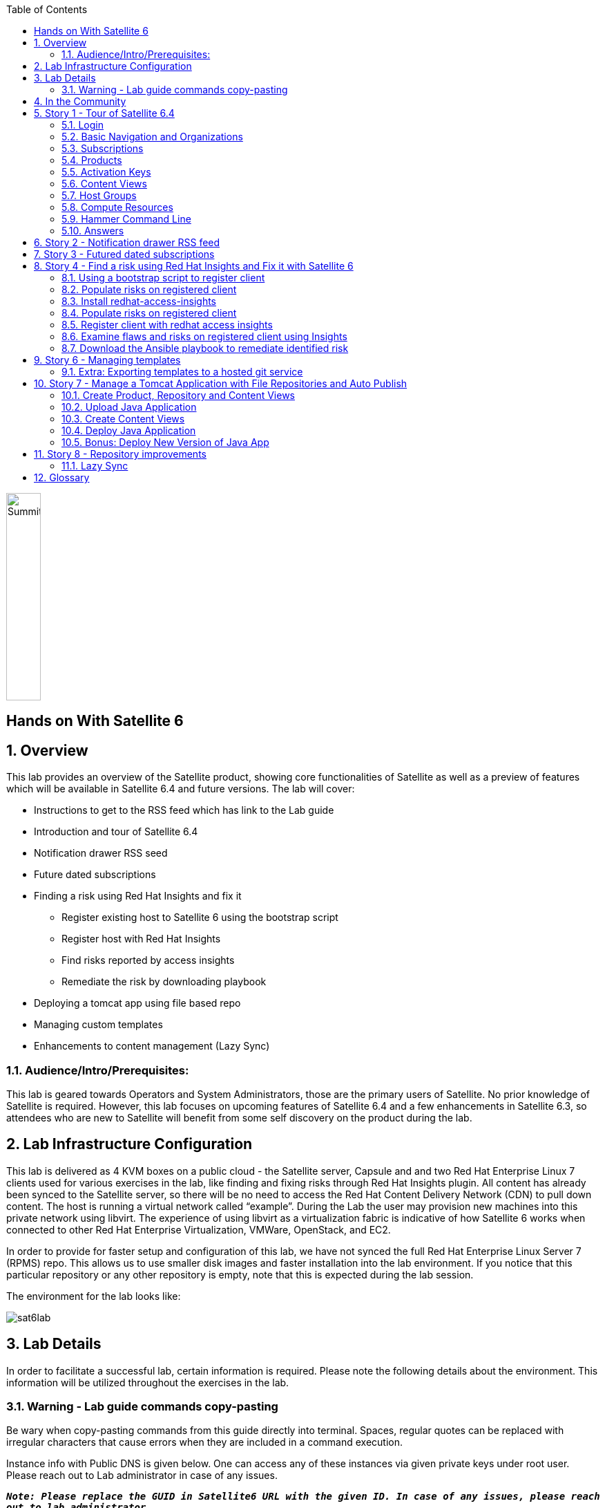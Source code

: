:scrollbar:
:data-uri:
:toc2:



image:./images/summitlab.png[Summitlab,50,300,role="left"]

== Hands on With Satellite 6

:numbered:

== Overview

This lab provides an overview of the Satellite product, showing core functionalities of Satellite as well as a preview of features which will be available in Satellite 6.4 and future versions. The lab will cover:

* Instructions to get to the RSS feed which has link to the Lab guide
* Introduction and tour of Satellite 6.4
* Notification drawer RSS seed
* Future dated subscriptions
* Finding a risk using Red Hat Insights and fix it
** Register existing host to Satellite 6 using the bootstrap script
** Register host with Red Hat Insights
** Find risks reported by access insights
** Remediate the risk by downloading playbook
* Deploying a tomcat app using file based repo
* Managing custom templates
* Enhancements to content management (Lazy Sync)

=== Audience/Intro/Prerequisites:

This lab is geared towards Operators and System Administrators, those are the primary users of Satellite. No prior knowledge of Satellite is required. However, this lab focuses on upcoming features of Satellite 6.4 and a few enhancements in Satellite 6.3, so attendees who are new to Satellite will benefit from some self discovery on the product during the lab.


== Lab Infrastructure Configuration

This lab is delivered as 4 KVM boxes on a public cloud - the Satellite server, Capsule and and two Red Hat Enterprise Linux 7 clients used for various exercises in the lab, like finding and fixing risks through Red Hat Insights plugin. All content has already been synced to the Satellite server, so there will be no need to access the Red Hat Content Delivery Network (CDN) to pull down content. The host is running a virtual network called “example”. During the Lab the user may provision new machines into this private network using libvirt. The experience of using libvirt as a virtualization fabric is indicative of how Satellite 6 works when connected to other Red Hat Enterprise Virtualization, VMWare, OpenStack, and EC2.

In order to provide for faster setup and configuration of this lab, we have not synced the full Red Hat Enterprise Linux Server 7 (RPMS) repo.  This allows us to use smaller disk images and faster installation into the lab environment.  If you notice that this particular repository or any other repository is empty, note that this is expected during the lab session.

The environment for the lab looks like:


image:./images/sat6lab.png[]


== Lab Details

In order to facilitate a successful lab, certain information is required. Please note the following details about the environment. This information will be utilized throughout the exercises in the lab.

=== Warning - Lab guide commands copy-pasting

Be wary when copy-pasting commands from this guide directly into terminal. Spaces, regular quotes can be replaced with irregular characters that cause errors when they are included in a command execution.

Instance info with Public DNS is given below. One can access any of these instances via given private keys under root user. Please reach out to Lab administrator in case of any issues.

`*_Note: Please replace the GUID in Satellite6 URL with the given ID. In case of any issues, please reach out to lab administrator._*`

.Lab Instance Information
|==========
|*Instance* |*Public DNS*
|Satellite   |satellite-summit2018labsat6-<GUID>.srv.ravcloud.com
|Capsule     |capsule-summit2018labsat6-<GUID>.srv.ravcloud.com
|rhaicleint  |rhaiclient-summit2018labsat6-<GUID>.srv.ravcloud.com
|tomcatclient|tomcatclient-summit2018labsat6<GUID>.srv.ravcloud.com
|==========


.Other Information of Instances with network & login credentials
|============================
|*Data*                       |*Value*                                                       |*FQDN*
|Satellite Instance         |https://satellite6-summit2018labsat6-<GUID>.srv.ravcloud.com|satellite.example.com
|Default Username           |admin                                                       |N/A
|Default Password           |changeme                                                    |N/A
|Organization               |Default Organization                                        |N/A
|Satellite Private IP       |10.0.0.5                                                    |satellite.example.com
|Bridge on Satellite        |192.168.73.1                                                |satellite.example.com
|Bridge on Capsule          |192.168.110.1                                               |capsule.example.com
|All root passwords         |r3dh4t1!                                                    |N/A
|Capsule Private IP         |10.0.0.4                                                    |capsule.exampe.com
|Bootstrap Client Private IP|10.0.0.6                                                    |rhaiclient.example.com
|Tomcat Client              |10.0.0.3                                                    |tomcat client
|============================

== In the Community

If you would like to keep up to date with the latest development, or if you would like to submit a patch, please come find us in the community.

* Websites:
** http://www.theforeman.org/[^]
** https://theforeman.org/plugins[^]
** http://www.pulpproject.org/[^]
** http://candlepinproject.org/[^]
* Community Events and Discussions
** http://theforeman.org/events[^]
** https://community.theforeman.org[^]
* IRC: #theforeman on freenode

== Story 1 - Tour of Satellite 6.4

The first story is not really a user story, but rather a tour of Satellite 6.4. If you are familiar with Satellite 6 you can continue to Story 2. The user will be given small exercises to do, but the real goal of this story is to understand the major components of Satellite 6.4 and to view the pre-populated data for the lab.

=== Login

Log in to the Satellite 6.4 Server at *https://satellite-summit2018labsat6-<GUID>.srv.ravcloud.com* using the provided credentials. ( Note: please update the GUID as given to you or contact Lab administrator) This is an administrator account, which is similar to the “Site Admin” role in Satellite 5. Satellite 6 has a robust Role Based Access Control (RBAC) system which controls what actions users can take, and the resources (e.g. organizations) which they can access. For the sake of simplicity in this lab, only the admin account will be used.

=== Basic Navigation and Organizations

When you login, you are presented with a set of menus on left side as vertical menu navigation.

image:./images/dashboard.png[1500px,1150px]

Please make sure _Deafult Organization_ is selected when you login to UI. It can be selected through org switcher _Any Context_ from top left dropdown


==== The menus have the following functions:

|===================================
|*Menu Item*                         |*Description*
|Any Context / Default Organization|This is the organization and location switcher, and lets the user select the current Organization and Location which is being managed. Satellite 6 is a multi tenant solution, and this selector which is always at the top of the screen tells the user the current organization and location. For this lab, the organization to use is named “Default Organization” and the location setting will remain “Any Location”. If the context is not “Default Organization” then select the organization by going to Org Switcher >> Any Organization >> Default Organization.
|Monitor                           |Summary Dashboards and Reports are grouped here.
|Content                           |Features around Content Management are grouped here. This includes Subscriptions, Lifecycle Environments, Products, Repositories, Content Views, Errata, and Activation Keys.
|Containers                        |Container management features are here.
|Hosts                             |System Inventory and Provisioning Configuration tools are grouped here.
|Configure                         |General Configuration Data is setup here, including Host Groups, Puppet and Ansible data.
|Infrastructure                    |How Satellite 6 interacts with the environment is managed through these menus.
|Insights                  |An interface into the Red Hat Insights tool is embedded into Satellite 6, and can be accessed here.
|Administer                        |Advanced configuration such as Users, RBAC, and Settings are grouped here.
|Red Hat Access                    |Customer Portal Access, including Red Hat Insights, is grouped here.
|Admin User                        |This is the user control, which lets users edit their own information.
|===================================

=== Subscriptions

Satellite 6 delivers the Subscription Management functionality, which has been available via the Customer Portal. With this feature, users have complete visibility into the subscriptions that an account has, the duration the subscription is active, and the service level.

Users can access the Subscription Functionality at *Content >> Red Hat Subscriptions*. You will see several Red Hat Products.

==== Exercise: Subscriptions

What is the support level and contract number for the _Red Hat Satellite Infrastructure Subscription_ Subscription?

=== Products

Satellite 6 models content as Products. Products are collections of repositories which are managed together. With this feature, users can create custom products for applications and layer these on top of Red Hat Provided Products.

Users can access the Product Functionality at *Content >> Products*. You will see several Red Hat Products. You can create your own custom products, but this will not be done in this lab.

For the sake of the image size, much of the Red Hat Enterprise Linux content has not been synchronized to the Satellite.

==== Exercise: Products

How many packages are contained in the _Red Hat Enterprise Linux 7 Server Kickstart x86_64 7Server_ repository?

=== Activation Keys

Satellite 6 provides Activation Keys which allow users to define properties that may be applied to machines that are registered using the key. This includes properties like lifecycle environment, content view, subscriptions, enabling repositories and host collections.

=== Content Views

Satellite 6 moves away from channel cloning and allows users to define rules for creating snapshots of content. These snapshots are called Content Views. These views can be promoted across Lifecycle Environments to provide a controlled deployment model where different machines are updated based on different schedules. For customers who do not wish to use content views, the Library contains a default content view with the latest version of all content.

The Lab starts with a single content view representing a simple RHEL Standard Operating Environment (SOE) based on RHEL 7. Satellite 6 has built in access to minor releases of RHEL (e.g. 7) and robust filters which will allow users to make highly specialized content views. Users can access the Content View Functionality at *Content >> Content Views*.

==== Exercise: Content Views

How many Packages are contained in Version 1.0 of the _RHEL 7 SOE_ Content View?

=== Host Groups

Host Groups are recipes for systems, describing how the system should be provisioned. When deploying the host into a location either on bare metal or in your hybrid cloud, Satellite 6 will have all the information required to create the machine.

==== Exercise: Host Groups

Create a new hostgroup by following settings and make sure to set the default root password, activation key.

. Go to *Configure >> Host groups*.
. Create hostgroup with name *RHEL 7 SOE*.
.. Select Lifcycle envrionment *Library*
.. Select Content View *RHEL 7 SOE*
.. Select Content Source *satellite.example.com*
. Select the *Network* tab
.. For *Domain*, select *example.com*
. Select the *Operating System* Tab
.. Select Architecture *x86_64*
.. Select Operating System *RedHat 7.5*
.. Select Partition table *Kickstart default*
.. In the *Root password* field - Click the edit icon and enter *changeme*
. Select the *Activation Keys* Tab
.. Click the *input box* and select *ak-rhel-7*
. Click *Submit*

=== Compute Resources

Satellite 6 supports the Hybrid Cloud model by allowing users to provision machines onto both bare metal machines and onto cloud fabrics such as EC2, OpenStack, RHEV-M, VMWare etc. Compute Resources model the connection between Satellite 6 and the fabric.

==== Exercise: Compute Resources


. Go to *Infrastructure >> Compute resources*
. Click *Edit* on the row for the compute resource named *libvirt*
. Click the *Test Connection* button
. Click *Submit*


=== Hammer Command Line

Satellite 6 ships with a full command line tool called hammer. The goal of the command line tool is that anything done via the UI can be done via the CLI. The CLI exposes the REST API, which can be used for richer integration into a user’s environment.

==== Exercise: List the organizations


ssh in to the Satellite lab vm:

----
ssh -i <key_name> root@satellite-summit2018labsat6-<GUID>.srv.ravcloud.com
----

*_Note: Private ssh-key is already placed on your provided laptop_*

Execute the following command:

----
hammer -u admin -p changeme organization list
----

==== Exercise: List the roles in the hammer shell

Hammer comes with a shell which can be used to run multiple hammer commands

----
ssh -i <key_name> root@satellite6-summit2018labsat6-<GUID>.srv.ravcloud.com
----


Execute the following commands:

----
 hammer -u admin -p changeme shell
 hammer> role list
 hammer> role filters --id 1
 hammer> exit
----
==== Exercise: Export the subscriptions to a CSV file.

Hammer comes with an ability to export items in a csv format which then can be imported into any software that can read csv files.

ssh in to the Satellite lab vm:

----
ssh -i <key_name> root@satellite6-summit2018labsat6-<GUID>.srv.ravcloud.com
----

Execute the following command:

----
hammer --csv subscription list --organization-label Default_Organization > subscriptions
----

=== Answers

.Here are the answers to the exercises above

|==============
|*Exercise*     |*Answer*
|Subscriptions|Support Level: Premium, Contract Number: 11528762. Go to Content >> Red Hat Subscriptions.
|Products     |5099. Go to Content >> Products >> Red Hat Enterprise Linux Server >> Repositories.
|Content Views|23249. Go to Content >> Content Views >> RHEL 7 SOE.
|==============

== Story 2 - Notification drawer RSS feed
// ==== Prerequisites (to be done by us):
// - Put prepared RSS feed into /var/www/html/pub/atom.xml
// - Make sure the notifications show up when the user first logs in, run the following before finishing the image
// ----
// # FOREMAN_RSS_FORCE_REPOST=true foreman-rake rss:create_notifications
// ----

Among new features in Satellite 6.4 is the ability to pull a RSS feed and display it to the users via notifications. By default, the feed contains links to posts on the Red Hat Satellite blog and is refreshed twice a day.

.Observing the notifications
To see the three newest items from the RSS feed, follow these steps:

- Log in to the Satellite
- Open the notification drawer
- Expand the _Community_ item

.Overriding the feed source
This mechanism can be used for example by administrator of Satellite to deliver messages about the instance to its users. Let’s reconfigure the Satellite to pull from another URL.

- Navigate to _Administer_ > _Settings_
- Select the _Notifications_ tab
- Change the value of _RSS URL_ to `https://satellite.example.com/pub/atom.xml`

.Refreshing the feed manually
By default the RSS feed is refreshed twice a day. To force the refresh and actually see it is working, log into the Satellite over SSH and run the following command:

----
# foreman-rake rss:create_notifications
----

The notification drawer should now be populated with information about scheduled maintenance of the machine. This can be easily verified by following the steps described earlier.

== Story 3 - Futured dated subscriptions
// Prerequisites
// - manifest must have current and future subs
// - manifest must be imported into satellite
// - client has to be registered to Satellite and set to consume the currently valid subs

Satellite allows importing content from Red Hat's Content Delivery Network, which can then be consumed by client machines. In order to do so, Satellite needs to know what product subscriptions are available so it can use the products' repositories. This is done by importing a subscription manifest into the Satellite.

Among new features in Satellite 6.3 is the ability to import subscriptions with future dates into the Satellite. This allows the user to attach "not-yet-valid" subscriptions to hosts, before their current subscriptions expire.

In the lab, the client machine is consuming a subscription `Red Hat Enterprise Linux Server with Smart Management, Premium (Physical or Virtual Nodes)`. To find out when the subscription is going to expire, navigate to _Hosts_ > _Content Hosts_, select the client host and take a look at the _Expires_ column in the _Subscriptions_ tab.

----
# hammer subscription list --organization "Default Organization"
----

// - Briefly mention the horrors which ensue if subscriptions expire

There is a futured dated subscription included in the lab's manifest. To ensure the client host will not be denied updates in case its subscription expires, it is a good idea to attach a future dated subscription to it some time before the current one expires.

The workflow for attaching future dated subscriptions is exactly the same as for attaching regular subscriptions.
- Navigate to _Hosts_ > _Content Hosts_
- Select hosts to attach subscriptions to
- Click _Select Action_ > _Manage Subscriptions_
- Check the subscription to attach
- Click _OK_

To do the same thing using hammer, perform the following when logged on to the Satellite server via SSH.
----
# hammer host subscription attach \
         --host $HOST_NAME \
         --subscription-id $SUB_ID
----

To ensure everything works log into the client machine over SSH and use `subscription-manager` to query information about attached subscriptions. Search for _Status Details_ key in the output. In there you should be able to see two subscriptions, one with "Subscription is current" and one with "Subscription has not begun" details.

----
# subscription-manager refresh
# subscription-manager list --consumed
----

== Story 4 - Find a risk using Red Hat Insights and Fix it with Satellite 6


. Login to satellite server using 'Admin' user (Password: changeme). Access the Satellite Server using: https://satellite6-summit2018labsat6-<GUID>.srv.ravcloud.com. Please replace the GUID with the ID given to you.

. Once login, Please make sure Red Hat Insights Service is enabled by navigating to the Insights -> Manage. If the service is not enabled, please click Enable Service and Save.

=== Using a bootstrap script to register client

With Satellite 6, in addition to creating new hosts, you can  also easily bring existing hosts under Satellite’s wings. **_Bootstrap script_** is used for this purpose. The two main use cases are:

. Migrate from RHN Classic or Satellite 5
. Register a new host that has not been previously registered with Red Hat Systems Management Platform

We will go through the latter use case in our lab. The bootstrap script is served from /pub directory on your Satellite server.

* Navigate to https://satellite6-summit2018labsat6-<GUID>.srv.ravcloud.com/pub/[^] in your browser to verify.

ssh into a VM that will be bootstrapped:

----
# ssh -i <path_to_public_key> root@rhaiclient-summit2018labsat6-<GUID>.srv.ravcloud.com -p 22
----

*Download the script:*

----
# curl -O -k https://satellite-summit2018labsat6-<GUID>.srv.ravcloud.com/pub/bootstrap.py
----

Make the script executable:

----
# chmod +x bootstrap.py
----
Run the script with the help options to see all options that are available:

----
# ./bootstrap.py -h
----
Now let’s run the script:

----
# ./bootstrap.py -l admin -s capsule.example.com -o 'Default Organization' -L 'Default Location' -a ak-rhel-7 -g 'bootstrap' --unmanaged
----
Type in the admin’s password when prompted. Script will download the necessary packages, install consumer RPM and run subscription-manager (with the user provided activation key) to register the system. Then it will set up the system with a proper Puppet configuration pointing to Satellite server.

When the script reaches the step to execute ‘*_/usr/bin/puppet agent --test --noop'_*_, it will pause for few secs for  administrator to approve the Puppet certificate. Once  bootstrap script is completed, follow below steps

. Navigate to *Hosts -> All Hosts*
. Verify that your client is connected to the correct hostgroup
. Select the host *rhaiclient.example.com*
. Click the content button.
. Verify that your host is subscribed which is indicated by *Fully entitled* in the _Subscription Status_ field.

=== Populate risks on registered client

Risks can be populated by generating flaws in configuration files. We have scripted the issues in configuration files and you can populate them by running _helper.sh_ script from

----
# curl -O -k https://satellite-summit2018labsat6-<GUID>.srv.ravcloud.com/pub/helper.sh
----

----
# chmod +x helper.sh
----

=== Install redhat-access-insights

Once you have verified that the client is registered in your Satellite environment it is time to Install the redhat-access-insights client for risk reporting.

Install the Red Hat Insights client for reporting the flaws and risks to Satellite +
Login to your client machine *(rhaiclient-summit2018labsat6-<GUID>.srv.ravcloud.com)* using ssh and run the following command to refresh and install the Red Hat Insights client:

----
# yum install redhat-access-insights
----

=== Populate risks on registered client

Risks can be populated by generating flaws in configuration files. We have scripted the issues in configuration files and you can populate them by running _helper.sh_ script from

----
# curl -O -k https://satellite-summit2018labsat6-<GUID>.srv.ravcloud.com/pub/helper.sh
----

----
# chmod +x helper.sh
----

=== Register client with redhat access insights

Register the client with insights on Satellite6 server using below command:

----
# redhat-access-insights --register
----

This registers the server with insights, adds a cron entry under cron.daily and also runs the insights client immediately.

=== Examine flaws and risks on registered client using Insights

After registering your client with Insight access service, one can start analysing the risks  by navigating to the *Red Hat Insights > Overview* menu option on the top nav bar. Overview page will provide the critical vulnerabilities or bugs that insight service has detected from your clients.

Actions Summary header giving you the ability to quickly drill down into an individual risk severity level provided by Insights.

=== Download the Ansible playbook to remediate identified risk

To remediate the identified risks on each registered client, Navigate to *‘Red Hat Insights’ -> Inventory* on top navigation menu item. There you will see your registered clients with number of actions under Status header. Follow the below steps to run the ansible playbook for remediate:

* Click on ‘Actions’ dropdown on left of the ‘Inventory’ page
* Select ‘Create a new plan/playbook’
* Enter the plan name, and select the following rules to fix and save the form
** Decreased security in system logging permissions
** Decreased security when Red Hat Product Signing Key not installed
* Now the click on ‘Run Playbook’ on bottom of the planner page
* wait until job get finished.

After performing the recommended resolution and running the remote-execution job on client, re-run the Insights client with:*# redhat-access-insights *on client node. The identified risk should be fixed.

Please navigate to ‘Red Hat Insights’ -> Overview page and web UI should not show any remediated risk/issue there.

== Story 6 - Managing templates
// Prerequisites
// install tfm-rubygem-hammer_cli_foreman_templates
// fix foreman_templates apidoc, rebuild apipie:cache

// Notes
// Can't use /tmp for export/import, systemd runs httpd with private /tmp mount

Templates have been an essential part of Satellite 6 for a long time and they are present in several different flavors. Some of these include kickstart, finishing scripts, and custom snippets. The 6.4 version will offer an extended tooling for managing your templates that leverages git for tracking changes. The templates plugin allows users to easily export or import templates and it does not matter how many different kinds of templates you use. By default Satellite is configured to use the upstream community-templates repository hosted on GitHub when performing template operations.

.Importing templates
To import the templates from the repository, run the following command on the Satellite server.

----
# hammer import-templates --prefix '[Summit 2018] '
----

To see the imported templates, go to *Hosts* > *Provisioning templates* and see the templates with `[Summit 2018]` prefix.

Sometimes it may be desirable to filter the templates before importing them to avoid cluttering the system. To do so, several options can be passed to the `hammer import-templates` command to modify its behavior. To import only Ansible templates from upstream repository and development branch to get the latest and greatest Ansible templates run the following:
----
# hammer import-templates \
    --prefix '[develop] ' \
    --filter '.*Ansible Default$' \
    --repo https://github.com/theforeman/community-templates \
    --branch develop
----

Looking at the templates in Satellite now, we should be able to see a couple of new templates with the '[develop]' prefix.

In the last example we can see the repository path can be overriden by passing another path or URL to the command on a per-invocation basis. To change the repository in Satellite, navigate to *Settings* > *TemplateSync* and change the repository to `/custom/templates`.

The path we configured doesn't exist on the Satellite server yet, so we have to create it. We'll go on and clone the community templates repository to `/custom/templates`.

----
# mkdir /custom
# git clone https://github.com/theforeman/community-templates /custom/templates
----

Because the exporting and importing is done by the Satellite server, we need to make sure the correct permissions are set on the repository and it has the correct SELinux context.

----
# chown -R foreman:foreman /custom/templates
# chcon -R -t httpd_sys_rw_content_t /custom/templates
----

Now we can export the templates to the directory.

----
# hammer templates-export
----

We can now inspect the exported templates and commit them to the repository.

----
# cd /custom/templates
# git commit -am 'exported templates from Satellite'
----

To see the true benefit of having the templates version controlled, edit any of the templates and export them again. Now we can take a look at the repository again and see what changed.

----
# cd /custom/community-templates
# git diff
----

=== Extra: Exporting templates to a hosted git service

The templates can also be exported, commited and pushed or imported into or from a git repository directly. To do so, a single condition has to be met. The `foreman` user on the Satellite server has to be able to authenticate against the hosting service without a password. This usually involves configuration of SSH keys.

When this prerequisite is fulfilled, all that is left is to either configure the repository in *Settings* as mentioned earlier or just pass the repository to the command.

== Story 7 - Manage a Tomcat Application with File Repositories and Auto Publish

Satellite 6.4 adds file repository management to content views allowing repositories to be versioned and sync'd to Capsules allowing for a wide range of new client workflows.

=== Create Product, Repository and Content Views

  1. Navigate to *Content > Products*
  2. Click the *Create Product* button
  3. Give it the name *Hello Product*
  4. Click *Save*
  5. Click the *New Repository* button
  6. Give it the name *Hello Java App*
  7. Select Type *file* and save the repository

=== Upload Java Application

On the Satellite exists a pre-built WAR file that will now get uploaded to our repository.

----
ssh -i <key_name> root@satellite6-summit2018labsat6-<GUID>.srv.ravcloud.com
----

Now upload the WAR file to the file repository.

----
hammer repository upload-content --product "Hello Product" --name "Hello Java App" --organization "Default Organization" --path helloworld/hello.war
----

Back in the UI, click on the repository *Hello Java App* and note it lists *Files 1*. Click on the *1* to see that our *hello.war* file exists in that repository.

=== Create Content Views

  1. Navigate to *Content > Content View*
  2. Click the *Create New View* button
	3. Give it the name *Hello Application* and click *Save*
  4. Click *File Repositories* tab
  5. Click *Add* sub-tab
  6. Select *Hello Java App* from the table
  7. Click *Add Repositories* button
 	8. Navigate back to *Content View* list by clicking the breadcrumb located under the *Hello Application* title

Note in CV List there is a *RHEL7 SOE* pre-built. This reflects how another department, such as IT, might build and control the base OS view. Let's create a composite content view to use the SOE and our application view.

  1. Click the *Create New View* button
  2. Give it the name *Hello Application with RHEL7 SOE*
  3. Select *Composite View?* and *Auto Publish*
  4. Click *Save*

We have now created a composite content view that is set to auto publish itself whenever a component view is updated. Thus if the SOE view is re-published, or our Application view receives an update, this composite will publish and stage a new view.


  1. Select *RHEL7 SOE* view set to *Always Use Latest*
  2. Select *Hello Application* view set to *Always Use Latest*
	3. Click *Add Content Views*

Using the arrows icon next to the breadcrums *Hello Application with RHEL7 SOE >> Content Views*, navigate back to the *Hello Application*. Now we will publish our application.

	1. Click *Publish New Version*
	2. Click *Save*
	3. Navigate back to *Hello Application with RHEL7 SOE*

Note that *Version 1.0* is either published or still publishing via the *Status* column. If still publishing, wait until complete. Once complete, the *Description* column will show that this was due to an Auto Publish and which content view publish triggered the event.

=== Deploy Java Application

	1. Navigate to *Hosts > All Hosts*
	2. Click on *tomcatclient.example.com*
 	3. Click *Schedule Remote Job*
	4. Ensure *Ansible Playbook* is selected
  5. Click *Submit*
	6. Click *Hosts* tab
	7. Click *tomcatclient.example.com*

This page shows the Ansible role in action running on our host. Once this is complete we can view our application.

	1. Open a browser tab to *http://tomcatclient-summit2018labsat6-<GUID>.srv.ravcloud.com:8080/hello*
	2. Note a "Hello World!* application is running

=== Bonus: Deploy New Version of Java App

On the Satellite exists a new version of our application in a pre-built WAR file that will now get uploaded to our repository.

----
ssh -i <key_name> root@satellite-summit2018labsat6-<GUID>.srv.ravcloud.com
----

Now upload the WAR file to the file repository.

----
hammer repository upload-content --product "Hello Product" --name "Hello Java App" --organization "Default Organization" --path hellosummit/hello.war
----

Now let's publish our application content view to produce a new version with our application.

	1. Navigate to *Content > Content Views*
	2. Click on *Hello Application*
	3. Click *Publish New Version*
	4. Click *Save*
	5. Navigate back to *Hello Application with RHEL7 SOE*

Again, watch as *Version 2.0* is either published or still publishing via the *Status* column. If still publishing, wait until complete. Once complete, the *Description* column will show that this was due to an Auto Publish and which content view publish triggered the event. In this case, it should indicate Version 2.0 of *Hello Application*.

Now, let's re-apply our Ansible role to fetch the new version of our application.

	1. Navigate to *Hosts > All Hosts*
	2. Click on *tomcatclient.example.com*
 	3. Click *Schedule Remote Job*
	4. Ensure *Ansible Playbook* is selected
  5. Click *Submit*
	6. Click *Hosts* tab
	7. Click *tomcatclient.example.com*

This page shows the Ansible role in action running on our host. Once this is complete we can view our application.

	1. Open a browser tab to *http://tomcatclient-summit2018labsat6-<GUID>.srv.ravcloud.com:8080/hello*
	2. Note that the application now reads *Hello Red Hat Summit!*

== Story 8 - Repository improvements

As part of Satellite 6.3 many improvements have been made to the Repository and Content Management aspects of Satellite.

=== Lazy Sync

Lazy Sync allows you to more quickly synchronize large repositories by not downloading the actual rpm files until later, based upon the desired download policy.  Three different download policies exist:

|===
|*Download Policy*|*How it works?*
|*Immediate*    |Traditional synchronization where rpm files are downloaded immediately. This is the only type of synchronization policy that existed prior to Satellite 6.2.
|*On Demand*    |The initial synchronization only downloads the repository metadata.  RPM files are not downloaded until they are requested by a client.  These repositories can be published in content views and synced to capsules even if any or all of the rpms are not downloaded. This is the default option.
|*Background*   |Similar to On Demand. Initially, only the repository metadata is synced. After the initial synchronization is finished, Satellite will continue downloading the rpm files in the background.  Any requests for RPMs while that is happening will be synced immediately.
|===

==== Create and sync the repository:

. Navigate to *Content > Products*
. Click *Create Product* in the upper right corner
. Give it name *Summit*
. Click *New Repository *in the upper right corner
. Give it the name *lazy*
. Select the type *yum*
. Provide the *Url*  http://satellite.example.com/pub/lazy[^]
. For *Download Policy* select *On Demand*
. Click *Save*
. Click on the *lazy* repository
. Select Action -> *Sync Now* in the upper right corner
. Once it is synced, go back to the repository details page and click *Content Counts -> Packages* link to see the list of packages

To see the file system:

. Click *Back* and click on the *Published At* link.
. You should notice that no RPMs exist in the repo.  The URL you are browsing to should look like:

----
http://satellite-summit2018labsat6-<GUID>.srv.ravcloud.com/pulp/repos/Default_Organization/Library/custom/Summit/lazy/*
----

==== Simulate a client request

Request an RPM to force Satellite to download it.  Run the following command from your workstation:

----
wget http://satellite.example.com/pulp/repos/Default_Organization/Library/custom/Summit/lazy/Packages/b/bear-4.1-1.noarch.rpm
----

Browse the repository again:

. Navigate to *Content > Products*
. Click the *Summit* Product
. Click the *lazy* repository
. Click on the *Published At* link
You should see the RPM we downloaded now appears in the repository.  Note this may take up to 5 minutes to occur.  You may wish to continue to the next section in another browser tab and come back and refresh this later.

== Glossary

The following terms are used throughout this document, and are important for the users understanding of Satellite 6.
|===================================
|*Term*                               |*Definition*
|Activation Key                     |A registration macro which can be used in a kickstart file. These can be used to control actions at registration before Puppet Master kicks in. These are similar to Activation Keys in Red Hat Satellite 5, but they include less features. These features are covered by Puppet Manifests.
|Application Lifecycle Environment  |Named areas where content can be moved to, and which systems are grouped into. Traditional usage of these are Dev -> Test -> Prod. Channel cloning was used for this in Red Hat Satellite 5
|Attach                             |Associating a Subscription to a Host which provides access to RPM content.
|Capsule                            |A node in the Red Hat Satellite 6 deployment. It supports large scale deployments by providing services such as a Puppet Master, DHCP Integration, or a Content Cache (Pulp Node).
|Common Vulnerability Exposure (CVE)|A standardized format for naming and reporting security exposures. It is maintained by the MITRE Corporation.
|Compute Profile                    |Default attributes for new virtual machines on a compute resource.
|Compute Resource                   |A virtual fabric, or cloud infrastructure, where hosts can be deployed by Red Hat Satellite 6. Examples include RHEV-M, OpenStack, EC2, and VMWare.
|Content                            |Software packages (RPMS), or configuration modules. These are mirrored into the Library and then promoted into Application Lifecycle Environments to be used.
|Content Delivery Network (CDN)     |The mechanism to deliver Red Hat content in a geographically co-located fashion. For example, content which is synced by a Satellite 6 in Europe will pull content from a source in Europe.
|Content View                       |A snapshot of content which is in the Library. Content views define the rules for creating the snapshots and a stream views created from the rules. Content Views are a refinement of channel cloning pattern from Red Hat Satellite 5.
|Hammer                             |The name of the command line tool for Red Hat Satellite 6. It works like a standard cli as well as a shell in the same way that space-cmd works.
|Host                               |A system, either physical or virtual, which is managed by Red Hat Satellite 6.
|Host Group                         |A template for how a host should be built. This includes the packages to install, and the puppet classes to apply.
|Image                              |A container which is currently not running.
|Location                           |A collection of default settings which represent a physical place. These can be nested so that a user can set up defaults for Europe, which are refined by Tel Aviv, which are refined by DataCenter East, and then finally by Rack 22.
|Library                            |The Library is your collection of content which can be used. If you are an ITIL shop, it is your definitive software library.
|Manifest                           |The means of transferring subscriptions from the Customer Portal to Red Hat Satellite 6. This is similar in function to satellite certificates.
|Organization                       |A tenant in Red Hat Satellite 6. Organizations, or orgs, are collections of Hosts, Subscriptions, Users, and Application Lifecycle Environments.
|Permission                         |The ability to perform an action.
|Product                            |A collection of content repositories which are managed as a single unit.
|Promote                            |The act of moving content from one Application Lifecycle Environment to another.
|Provisioning Template              |User defined templates for Kickstart files and other provisioning actions. These provide similar functionality as Kickstart Profiles and Snippets in Red Hat Satellite 5.
|Puppet Agent                       |A Host agent which applies puppet changes to a Host.
|Puppet Master                      |A component of a Capsule which provides puppet manifests to Hosts.
|Pulp Node                          |A component of a Capsule which mirrors content. This is similar to the RHN Proxy for Satellite 5. The main difference is that content can be pushed to the mirror before it is used by a Host.
|Repository                         |A collection of content (yum repository, containers, puppet repository)
|Role                               |A collection of permissions which are applied to a set of resources (such as Hosts)
|Smart Proxy                        |A component of a Capsule which can integrate with external services, such as DNS or DHCP.
|Standard Operating Environment (SOE)|A controlled version of the operating system which applications are deployed on top of.
|Subscription                       |The right to recieve content and service for Red Hat. This is purchased by customers.
|Syncing                            |The mirroring of content from external resources into the Red Hat Satellite 6 Library.
|Sync Plans                         |Scheduled executing of syncing content.
|Usergroup                          |A collection of roles which can be assigned to a collection of users. This is similar to the Role in Red Hat Satellite 5.
|User                               |A human who works in Red Hat Satellite 6. Authentication and authorization can be done via built in logic, or using external LDAP or kerberos resources.
|====================================
